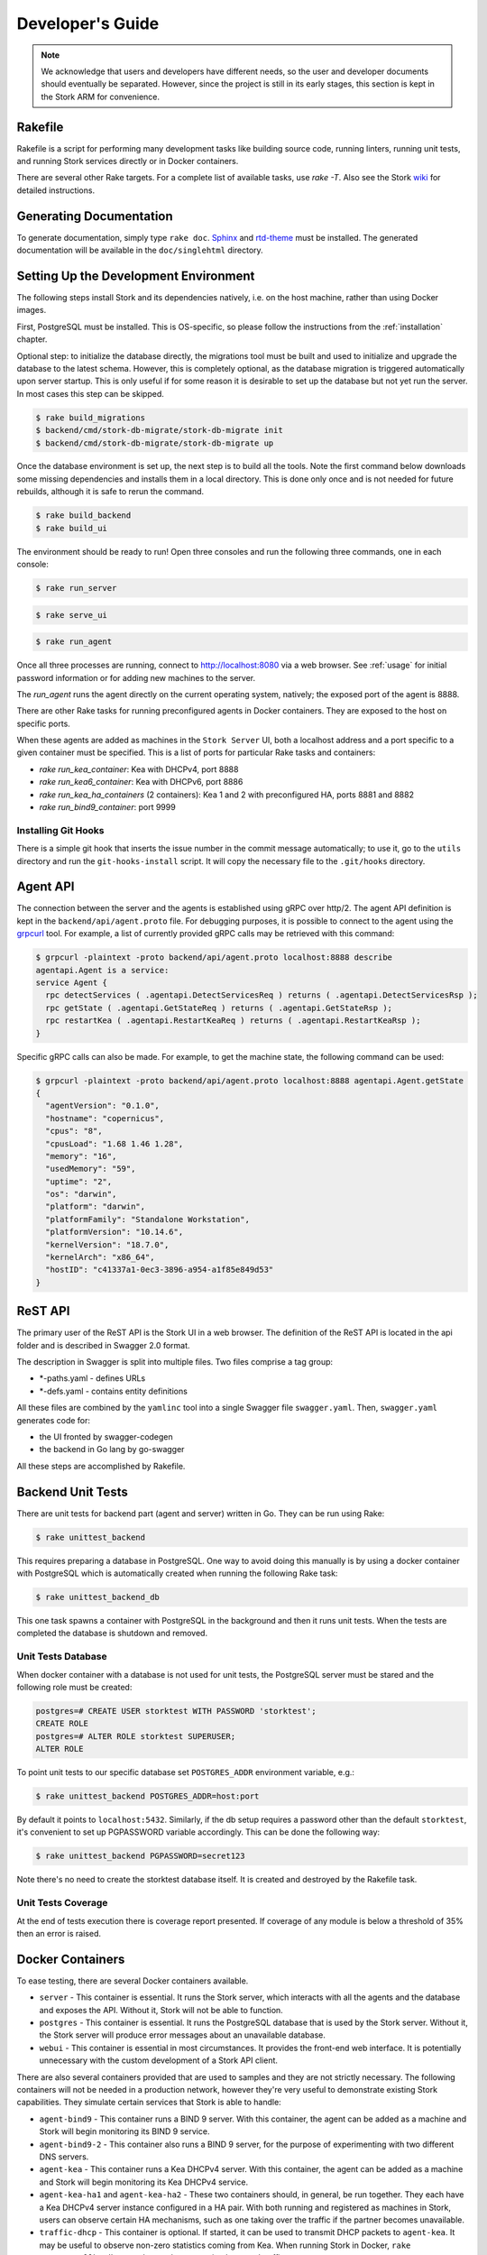 .. _devel:

*****************
Developer's Guide
*****************

.. note::

   We acknowledge that users and developers have different needs, so
   the user and developer documents should eventually be
   separated. However, since the project is still in its early stages,
   this section is kept in the Stork ARM for convenience.

Rakefile
========

Rakefile is a script for performing many development tasks like
building source code, running linters, running unit tests, and running
Stork services directly or in Docker containers.

There are several other Rake targets. For a complete list of available
tasks, use `rake -T`.  Also see the Stork `wiki
<https://gitlab.isc.org/isc-projects/stork/wikis/Development-Environment#building-testing-and-running-stork>`_
for detailed instructions.


Generating Documentation
========================

To generate documentation, simply type ``rake doc``.
`Sphinx <http://www.sphinx-doc.org>`_ and `rtd-theme
<https://github.com/readthedocs/sphinx_rtd_theme>`_ must be installed. The
generated documentation will be available in the ``doc/singlehtml``
directory.


Setting Up the Development Environment
======================================

The following steps install Stork and its dependencies natively,
i.e. on the host machine, rather than using Docker images.

First, PostgreSQL must be installed. This is OS-specific, so please
follow the instructions from the :ref:`installation` chapter.

Optional step: to initialize the database directly, the migrations
tool must be built and used to initialize and upgrade the database to the
latest schema. However, this is completely optional, as the database
migration is triggered automatically upon server startup.  This is
only useful if for some reason it is desirable to set up the database
but not yet run the server. In most cases this step can be skipped.

.. code-block:: console

    $ rake build_migrations
    $ backend/cmd/stork-db-migrate/stork-db-migrate init
    $ backend/cmd/stork-db-migrate/stork-db-migrate up

Once the database environment is set up, the next step is to build all
the tools. Note the first command below downloads some missing dependencies
and installs them in a local directory. This is done only once
and is not needed for future rebuilds, although it is safe to rerun
the command.

.. code-block:: console

    $ rake build_backend
    $ rake build_ui

The environment should be ready to run! Open three consoles and run
the following three commands, one in each console:

.. code-block:: console

    $ rake run_server

.. code-block:: console

    $ rake serve_ui

.. code-block:: console

    $ rake run_agent

Once all three processes are running, connect to http://localhost:8080
via a web browser. See :ref:`usage` for initial password information
or for adding new machines to the server.

The `run_agent` runs the agent directly on the current operating
system, natively; the exposed port of the agent is 8888.

There are other Rake tasks for running preconfigured agents in Docker
containers. They are exposed to the host on specific ports.

When these agents are added as machines in the ``Stork Server`` UI,
both a localhost address and a port specific to a given container
must be specified. This is a list of ports for particular Rake tasks
and containers:

- `rake run_kea_container`: Kea with DHCPv4, port 8888
- `rake run_kea6_container`: Kea with DHCPv6, port 8886
- `rake run_kea_ha_containers` (2 containers): Kea 1 and 2 with
  preconfigured HA, ports 8881 and 8882
- `rake run_bind9_container`: port 9999

Installing Git Hooks
--------------------

There is a simple git hook that inserts the issue number in the commit
message automatically; to use it, go to the ``utils`` directory and
run the ``git-hooks-install`` script. It will copy the necessary file
to the ``.git/hooks`` directory.


Agent API
=========

The connection between the server and the agents is established using
gRPC over http/2. The agent API definition is kept in the
``backend/api/agent.proto`` file. For debugging purposes, it is
possible to connect to the agent using the `grpcurl
<https://github.com/fullstorydev/grpcurl>`_ tool. For example, a list
of currently provided gRPC calls may be retrieved with this command:

.. code:: console

    $ grpcurl -plaintext -proto backend/api/agent.proto localhost:8888 describe
    agentapi.Agent is a service:
    service Agent {
      rpc detectServices ( .agentapi.DetectServicesReq ) returns ( .agentapi.DetectServicesRsp );
      rpc getState ( .agentapi.GetStateReq ) returns ( .agentapi.GetStateRsp );
      rpc restartKea ( .agentapi.RestartKeaReq ) returns ( .agentapi.RestartKeaRsp );
    }

Specific gRPC calls can also be made. For example, to get the machine
state, the following command can be used:

.. code:: console

    $ grpcurl -plaintext -proto backend/api/agent.proto localhost:8888 agentapi.Agent.getState
    {
      "agentVersion": "0.1.0",
      "hostname": "copernicus",
      "cpus": "8",
      "cpusLoad": "1.68 1.46 1.28",
      "memory": "16",
      "usedMemory": "59",
      "uptime": "2",
      "os": "darwin",
      "platform": "darwin",
      "platformFamily": "Standalone Workstation",
      "platformVersion": "10.14.6",
      "kernelVersion": "18.7.0",
      "kernelArch": "x86_64",
      "hostID": "c41337a1-0ec3-3896-a954-a1f85e849d53"
    }

ReST API
========

The primary user of the ReST API is the Stork UI in a web browser. The
definition of the ReST API is located in the api folder and is
described in Swagger 2.0 format.

The description in Swagger is split into multiple files. Two files
comprise a tag group:

* \*-paths.yaml - defines URLs
* \*-defs.yaml - contains entity definitions

All these files are combined by the ``yamlinc`` tool into a single
Swagger file ``swagger.yaml``.  Then, ``swagger.yaml`` generates code
for:

* the UI fronted by swagger-codegen
* the backend in Go lang by go-swagger

All these steps are accomplished by Rakefile.

Backend Unit Tests
==================

There are unit tests for backend part (agent and server) written in Go.
They can be run using Rake:

.. code:: console

          $ rake unittest_backend

This requires preparing a database in PostgreSQL. One way to avoid
doing this manually is by using a docker container with PostgreSQL
which is automatically created when running the following Rake task:

.. code:: console

          $ rake unittest_backend_db

This one task spawns a container with PostgreSQL in the background and
then it runs unit tests. When the tests are completed the database is
shutdown and removed.

Unit Tests Database
-------------------

When docker container with a database is not used for unit tests, the
PostgreSQL server must be stared and the following role must be
created:

.. code-block:: psql

    postgres=# CREATE USER storktest WITH PASSWORD 'storktest';
    CREATE ROLE
    postgres=# ALTER ROLE storktest SUPERUSER;
    ALTER ROLE

To point unit tests to our specific database set ``POSTGRES_ADDR``
environment variable, e.g.:

.. code:: console

          $ rake unittest_backend POSTGRES_ADDR=host:port

By default it points to ``localhost:5432``. Similarly, if the db setup requires
a password other than the default ``storktest``, it's convenient to set up
PGPASSWORD variable accordingly. This can be done the following way:

.. code:: console

          $ rake unittest_backend PGPASSWORD=secret123

Note there's no need to create the storktest database itself. It is created
and destroyed by the Rakefile task.

Unit Tests Coverage
-------------------

At the end of tests execution there is coverage report presented. If
coverage of any module is below a threshold of 35% then an error is
raised.


Docker Containers
=================

To ease testing, there are several Docker containers available.

* ``server`` - This container is essential. It runs the Stork server,
  which interacts with all the agents and the database and exposes the
  API. Without it, Stork will not be able to function.
* ``postgres`` - This container is essential. It runs the PostgreSQL
  database that is used by the Stork server. Without it, the Stork
  server will produce error messages about an unavailable database.
* ``webui`` - This container is essential in most circumstances. It
  provides the front-end web interface. It is potentially unnecessary with
  the custom development of a Stork API client.

There are also several containers provided that are used to samples and
they are not strictly necessary. The following containers will not be needed
in a production network, however they're very useful to demonstrate
existing Stork capabilities. They simulate certain services that Stork is able
to handle:

* ``agent-bind9`` - This container runs a BIND 9 server. With this
  container, the agent can be added as a machine and Stork will begin
  monitoring its BIND 9 service.

* ``agent-bind9-2`` - This container also runs a BIND 9 server, for
  the purpose of experimenting with two different DNS servers.

* ``agent-kea`` - This container runs a Kea DHCPv4 server. With this
  container, the agent can be added as a machine and Stork will begin
  monitoring its Kea DHCPv4 service.

* ``agent-kea-ha1`` and ``agent-kea-ha2`` - These two containers
  should, in general, be run together. They each have a Kea DHCPv4
  server instance configured in a HA pair. With both running and
  registered as machines in Stork, users can observe certain HA
  mechanisms, such as one taking over the traffic if the partner
  becomes unavailable.

* ``traffic-dhcp`` - This container is optional. If started, it can be used
  to transmit DHCP packets to ``agent-kea``. It may be useful to observe
  non-zero statistics coming from Kea. When running Stork in Docker,
  ``rake start_traffic_dhcp`` can be used to conveniently control
  traffic.

* ``traffic-dns`` - This container is optional. If stated, it can be used to
  transmit DNS packets towards agent-bind9. It may be useful to observe
  non-zero statistics coming from BIND 9. If you're running Stork in docker,
  you can conveniently control that using ``rake start_traffic_dns``.

* ``prometheus`` - This is a container with Prometheus for monitoring
  applications.  It is preconfigured to monitor Kea and BIND 9
  containers.

* ``grafana`` - This is a container with Grafana, a dashboard for
  Prometheus. It is preconfigured to pull data from a Prometheus
  container and show Stork dashboards.

Packaging
=========

There are scripts for packaging the binary form of Stork. There are
two supported formats:

- RPM
- deb

The RPM package is built on the latest CentOS version. The deb package
is built on the latest Ubuntu LTS.

There are two packages built for each system: a server and an agent.

There are Rake tasks that perform the entire build procedure in a
Docker container: `build_rpms_in_docker` and
`build_debs_in_docker`. It is also possible to build packages directly
in the current operating system; this is provided by the `deb_agent`,
`rpm_agent`, `deb_server`, and `rpm_server` Rake tasks.

Internally, these packages are built by FPM
(https://fpm.readthedocs.io/). The containers that are used to build
packages are prebuilt with all dependencies required, using the
`build_fpm_containers` Rake task. The definitions
of these containers are placed in `docker/pkgs/centos-8.txt` and
`docker/pkgs/ubuntu-18-04.txt`.
